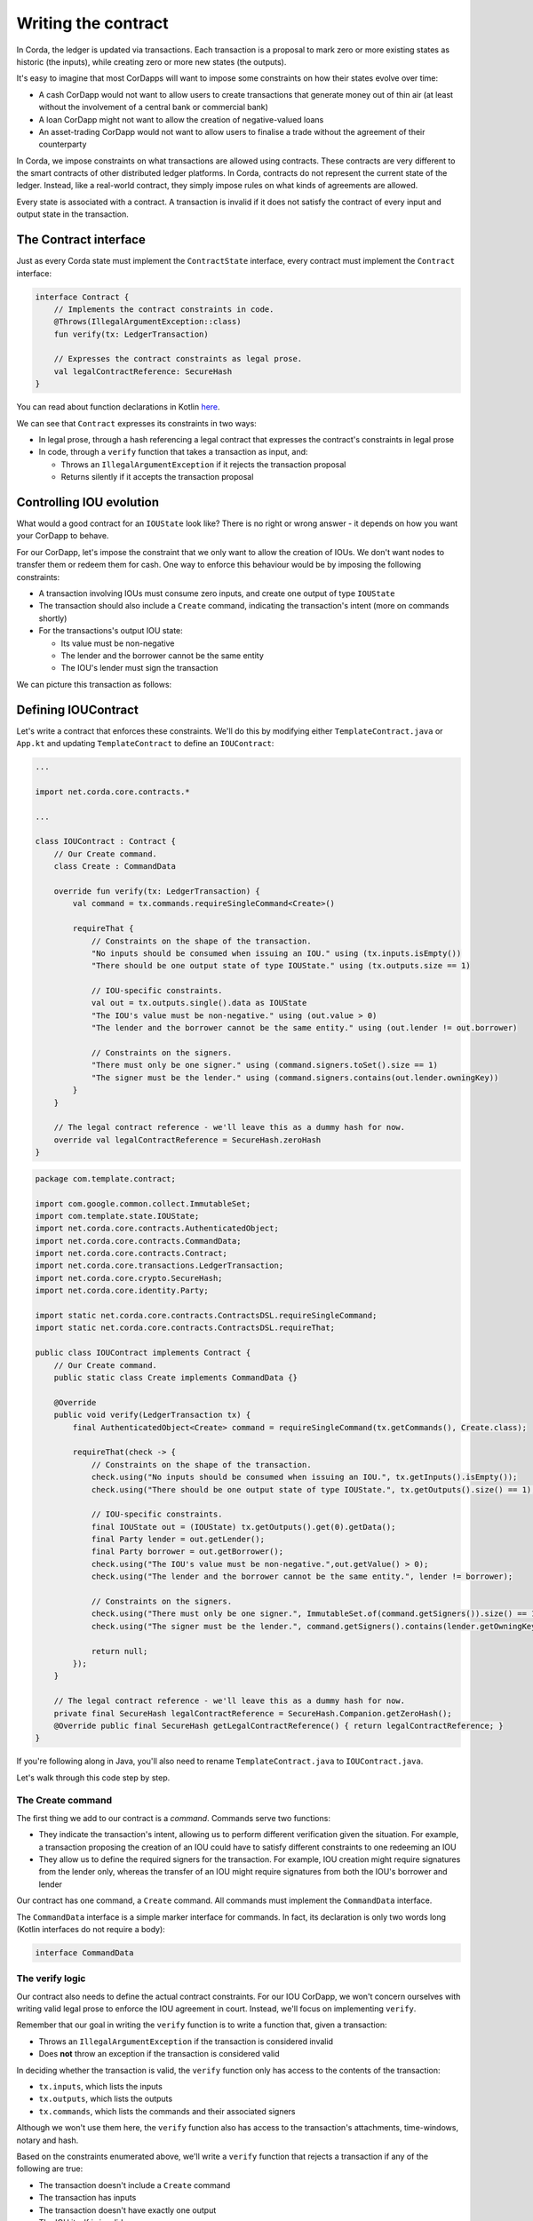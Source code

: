 .. highlight:: kotlin
.. raw:: html

   <script type="text/javascript" src="_static/jquery.js"></script>
   <script type="text/javascript" src="_static/codesets.js"></script>

Writing the contract
====================

In Corda, the ledger is updated via transactions. Each transaction is a proposal to mark zero or more existing
states as historic (the inputs), while creating zero or more new states (the outputs).

It's easy to imagine that most CorDapps will want to impose some constraints on how their states evolve over time:

* A cash CorDapp would not want to allow users to create transactions that generate money out of thin air (at least
  without the involvement of a central bank or commercial bank)
* A loan CorDapp might not want to allow the creation of negative-valued loans
* An asset-trading CorDapp would not want to allow users to finalise a trade without the agreement of their counterparty

In Corda, we impose constraints on what transactions are allowed using contracts. These contracts are very different
to the smart contracts of other distributed ledger platforms. In Corda, contracts do not represent the current state of
the ledger. Instead, like a real-world contract, they simply impose rules on what kinds of agreements are allowed.

Every state is associated with a contract. A transaction is invalid if it does not satisfy the contract of every
input and output state in the transaction.

The Contract interface
----------------------
Just as every Corda state must implement the ``ContractState`` interface, every contract must implement the
``Contract`` interface:

.. container:: codeset

    .. code-block:: kotlin

        interface Contract {
            // Implements the contract constraints in code.
            @Throws(IllegalArgumentException::class)
            fun verify(tx: LedgerTransaction)

            // Expresses the contract constraints as legal prose.
            val legalContractReference: SecureHash
        }

You can read about function declarations in Kotlin `here <https://kotlinlang.org/docs/reference/functions.html>`_.

We can see that ``Contract`` expresses its constraints in two ways:

* In legal prose, through a hash referencing a legal contract that expresses the contract's constraints in legal prose
* In code, through a ``verify`` function that takes a transaction as input, and:

  * Throws an ``IllegalArgumentException`` if it rejects the transaction proposal
  * Returns silently if it accepts the transaction proposal

Controlling IOU evolution
-------------------------
What would a good contract for an ``IOUState`` look like? There is no right or wrong answer - it depends on how you
want your CorDapp to behave.

For our CorDapp, let's impose the constraint that we only want to allow the creation of IOUs. We don't want nodes to
transfer them or redeem them for cash. One way to enforce this behaviour would be by imposing the following constraints:

* A transaction involving IOUs must consume zero inputs, and create one output of type ``IOUState``
* The transaction should also include a ``Create`` command, indicating the transaction's intent (more on commands
  shortly)
* For the transactions's output IOU state:

  * Its value must be non-negative
  * The lender and the borrower cannot be the same entity
  * The IOU's lender must sign the transaction

We can picture this transaction as follows:

  .. image:: resources/simple-tutorial-transaction.png
     :scale: 15%
     :align: center

Defining IOUContract
--------------------

Let's write a contract that enforces these constraints. We'll do this by modifying either ``TemplateContract.java`` or
``App.kt`` and updating ``TemplateContract`` to define an ``IOUContract``:

.. container:: codeset

    .. code-block:: kotlin

        ...

        import net.corda.core.contracts.*

        ...

        class IOUContract : Contract {
            // Our Create command.
            class Create : CommandData

            override fun verify(tx: LedgerTransaction) {
                val command = tx.commands.requireSingleCommand<Create>()

                requireThat {
                    // Constraints on the shape of the transaction.
                    "No inputs should be consumed when issuing an IOU." using (tx.inputs.isEmpty())
                    "There should be one output state of type IOUState." using (tx.outputs.size == 1)

                    // IOU-specific constraints.
                    val out = tx.outputs.single().data as IOUState
                    "The IOU's value must be non-negative." using (out.value > 0)
                    "The lender and the borrower cannot be the same entity." using (out.lender != out.borrower)

                    // Constraints on the signers.
                    "There must only be one signer." using (command.signers.toSet().size == 1)
                    "The signer must be the lender." using (command.signers.contains(out.lender.owningKey))
                }
            }

            // The legal contract reference - we'll leave this as a dummy hash for now.
            override val legalContractReference = SecureHash.zeroHash
        }

    .. code-block:: java

        package com.template.contract;

        import com.google.common.collect.ImmutableSet;
        import com.template.state.IOUState;
        import net.corda.core.contracts.AuthenticatedObject;
        import net.corda.core.contracts.CommandData;
        import net.corda.core.contracts.Contract;
        import net.corda.core.transactions.LedgerTransaction;
        import net.corda.core.crypto.SecureHash;
        import net.corda.core.identity.Party;

        import static net.corda.core.contracts.ContractsDSL.requireSingleCommand;
        import static net.corda.core.contracts.ContractsDSL.requireThat;

        public class IOUContract implements Contract {
            // Our Create command.
            public static class Create implements CommandData {}

            @Override
            public void verify(LedgerTransaction tx) {
                final AuthenticatedObject<Create> command = requireSingleCommand(tx.getCommands(), Create.class);

                requireThat(check -> {
                    // Constraints on the shape of the transaction.
                    check.using("No inputs should be consumed when issuing an IOU.", tx.getInputs().isEmpty());
                    check.using("There should be one output state of type IOUState.", tx.getOutputs().size() == 1);

                    // IOU-specific constraints.
                    final IOUState out = (IOUState) tx.getOutputs().get(0).getData();
                    final Party lender = out.getLender();
                    final Party borrower = out.getBorrower();
                    check.using("The IOU's value must be non-negative.",out.getValue() > 0);
                    check.using("The lender and the borrower cannot be the same entity.", lender != borrower);

                    // Constraints on the signers.
                    check.using("There must only be one signer.", ImmutableSet.of(command.getSigners()).size() == 1);
                    check.using("The signer must be the lender.", command.getSigners().contains(lender.getOwningKey()));

                    return null;
                });
            }

            // The legal contract reference - we'll leave this as a dummy hash for now.
            private final SecureHash legalContractReference = SecureHash.Companion.getZeroHash();
            @Override public final SecureHash getLegalContractReference() { return legalContractReference; }
        }

If you're following along in Java, you'll also need to rename ``TemplateContract.java`` to ``IOUContract.java``.

Let's walk through this code step by step.

The Create command
^^^^^^^^^^^^^^^^^^
The first thing we add to our contract is a *command*. Commands serve two functions:

* They indicate the transaction's intent, allowing us to perform different verification given the situation. For
  example, a transaction proposing the creation of an IOU could have to satisfy different constraints to one redeeming
  an IOU
* They allow us to define the required signers for the transaction. For example, IOU creation might require signatures
  from the lender only, whereas the transfer of an IOU might require signatures from both the IOU's borrower and lender

Our contract has one command, a ``Create`` command. All commands must implement the ``CommandData`` interface.

The ``CommandData`` interface is a simple marker interface for commands. In fact, its declaration is only two words
long (Kotlin interfaces do not require a body):

.. container:: codeset

    .. code-block:: kotlin

        interface CommandData

The verify logic
^^^^^^^^^^^^^^^^
Our contract also needs to define the actual contract constraints. For our IOU CorDapp, we won't concern ourselves with
writing valid legal prose to enforce the IOU agreement in court. Instead, we'll focus on implementing ``verify``.

Remember that our goal in writing the ``verify`` function is to write a function that, given a transaction:

* Throws an ``IllegalArgumentException`` if the transaction is considered invalid
* Does **not** throw an exception if the transaction is considered valid

In deciding whether the transaction is valid, the ``verify`` function only has access to the contents of the
transaction:

* ``tx.inputs``, which lists the inputs
* ``tx.outputs``, which lists the outputs
* ``tx.commands``, which lists the commands and their associated signers

Although we won't use them here, the ``verify`` function also has access to the transaction's attachments,
time-windows, notary and hash.

Based on the constraints enumerated above, we'll write a ``verify`` function that rejects a transaction if any of the
following are true:

* The transaction doesn't include a ``Create`` command
* The transaction has inputs
* The transaction doesn't have exactly one output
* The IOU itself is invalid
* The transaction doesn't require the lender's signature

Command constraints
~~~~~~~~~~~~~~~~~~~
Our first constraint is around the transaction's commands. We use Corda's ``requireSingleCommand`` function to test for
the presence of a single ``Create`` command. Here, ``requireSingleCommand`` performing a dual purpose:

* Asserting that there is exactly one ``Create`` command in the transaction
* Extracting the command and returning it

If the ``Create`` command isn't present, or if the transaction has multiple ``Create`` commands, contract
verification will fail.

Transaction constraints
~~~~~~~~~~~~~~~~~~~~~~~
We also want our transaction to have no inputs and only a single output - an issuance transaction.

To impose this and the subsequent constraints, we are using Corda's built-in ``requireThat`` function. ``requireThat``
provides a terse way to write the following:

* If the condition on the right-hand side doesn't evaluate to true...
* ...throw an ``IllegalArgumentException`` with the message on the left-hand side

As before, the act of throwing this exception would cause transaction verification to fail.

IOU constraints
~~~~~~~~~~~~~~~
We want to impose two constraints on the ``IOUState`` itself:

* Its value must be non-negative
* The lender and the borrower cannot be the same entity

We impose these constraints in the same ``requireThat`` block as before.

You can see that we're not restricted to only writing constraints in the ``requireThat`` block. We can also write
other statements - in this case, we're extracting the transaction's single ``IOUState`` and assigning it to a variable.

Signer constraints
~~~~~~~~~~~~~~~~~~
Finally, we require the lender's signature on the transaction. A transaction's required signers is equal to the union
of all the signers listed on the commands. We therefore extract the signers from the ``Create`` command we
retrieved earlier.

Progress so far
---------------
We've now written an ``IOUContract`` constraining the evolution of each ``IOUState`` over time:

* An ``IOUState`` can only be created, not transferred or redeemed
* Creating an ``IOUState`` requires an issuance transaction with no inputs, a single ``IOUState`` output, and a
  ``Create`` command
* The ``IOUState`` created by the issuance transaction must have a non-negative value, and the lender and borrower
  must be different entities

Before we move on, make sure you go back and modify ``IOUState`` to point to the new ``IOUContract`` class.

The final step in the creation of our CorDapp will be to write the ``IOUFlow`` that will allow a node to orchestrate
the creation of a new ``IOUState`` on the ledger, while only sharing information on a need-to-know basis.
